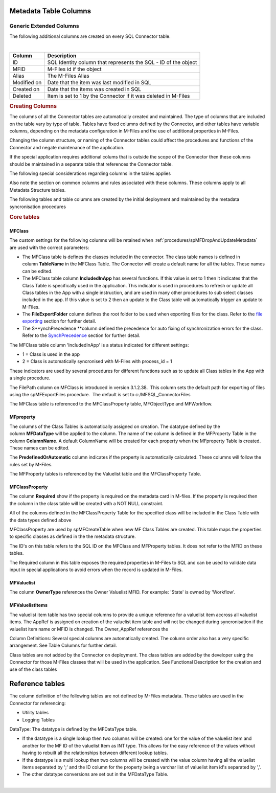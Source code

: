 Metadata Table Columns
======================



Generic Extended Columns
------------------------

The following additional columns are created on every SQL Connector
table.

.. container:: table-responsive

   | 

   .. container:: table-wrap

      =========== ==============================================================
      Column      Description
      =========== ==============================================================
      ID          SQL Identity column that represents the SQL - ID of the object
      MFID        M-Files id if the object
      Alias       The M-Files Alias
      Modified on Date that the item was last modified in SQL
      Created on  Date that the items was created in SQL
      Deleted     Item is set to 1 by the Connector if it was deleted in M-Files
      =========== ==============================================================

   .. rubric:: Creating Columns
      :name: Bookmark9

   The columns of all the Connector tables are automatically created and
   maintained. The type of columns that are included on the table vary
   by type of table. Tables have fixed columns defined by the Connector,
   and other tables have variable columns, depending on the metadata
   configuration in M-Files and the use of additional properties in
   M-Files.

   Changing the column structure, or naming of the Connector tables
   could affect the procedures and functions of the Connector and negate
   maintenance of the application.

   If the special application requires additional colums that is outside
   the scope of the Connector then these columns should be maintained in
   a separate table that references the Connector table.

   The following special considerations regarding columns in the tables
   applies

   Also note the section on common columns and rules associated with
   these columns. These columns apply to all Metadata Structure tables.

   The following tables and table columns are created by the initial
   deployment and maintained by the metadata syncronisation procedures

   .. rubric:: Core tables
      :name: Bookmark10



MFClass
~~~~~~~

The custom settings for the following columns will be retained when
:ref:`procedures/spMFDropAndUpdateMetadata`
are used with the correct parameters:

-  The MFClass table is defines the classes included in the connector.
   The class table names is defined in column \ **TableName** in the
   MFClass Table. The Connector will create a default name for all the
   tables. These names can be edited. 
-  The MFClass table column \ **IncludedInApp** has several functions.
   If this value is set to 1 then it indicates that the Class Table is
   specifically used in the application. This indicator is used in
   procedures to refresh or update all Class tables in the App with a
   single instruction, and are used in many other procedures to sub
   select classes included in the app. If this value is set to 2 then an
   update to the Class table will automatically trigger an update to
   M-Files.
-  The **FileExportFolder** column defines the root folder to be used
   when exporting files for the class. Refer to the `file
   exporting <https://lamininsolutions.atlassian.net/wiki/spaces/MFSQL/pages/57913733/spMFExportFiles>`__
   section for further detail.
-  The S\ **ynchPrecedence **\ column defined the precedence for auto
   fixing of synchronization errors for the class. Refer to the
   `SynchPrecedence <https://lamininsolutions.atlassian.net/wiki/spaces/MFSQL/pages/60948546/Correcting+Synchronization+errors>`__
   section for further detail.

The MFClass table column 'IncludedInApp' is a status indicated for
different settings:

-  1 = Class is used in the app
-  2 = Class is automatically syncronised with M-Files with process_id =
   1

These indicators are used by several procedures for different functions
such as to update all Class tables in the App with a single procedure.

The FilePath column on MFClass is introduced in version 3.1.2.38.  This
column sets the default path for exporting of files using the
spMFExportFiles procedure.  The default is set to
c:/MFSQL_ConnectorFiles

The MFClass table is referenced to the MFClassProperty table,
MFObjectType and MFWorkflow.



MFproperty
~~~~~~~~~~

The columns of the Class Tables is automatically assigned on creation.
The datatype defined by the column \ **MFDataType** will be applied to
the column. The name of the column is defined in the MFProperty Table in
the column \ **ColumnName**. A default ColumnName will be created for
each property when the MFproperty Table is created. These names can be
edited.

The \ **PredefinedOrAutomatic** column indicates if the property is
automatically calculated. These columns will follow the rules set by
M-Files.

The MFProperty tables is referenced by the Valuelist table and the
MFClassProperty Table.



MFClassProperty
~~~~~~~~~~~~~~~

The column \ **Required** show if the property is required on the
metadata card in M-files. If the property is required then the column in
the class table will be created with a NOT NULL constraint.

All of the columns defined in the MFClassProperty Table for the
specified class will be included in the Class Table with the data types
defined above

MFClassProperty are used by spMFCreateTable when new MF Class Tables are
created. This table maps the properties to specific classes as defined
in the the metadata structure.

The ID's on this table refers to the SQL ID on the MFClass and
MFProperty tables. It does not refer to the MFID on these tables.

The Required column in this table exposes the required properties in
M-Files to SQL and can be used to validate data input in special
applications to avoid errors when the record is updated in M-Files.



MFValuelist
~~~~~~~~~~~

The column \ **OwnerType**\  references the Owner Valuelist MFID. For
example: 'State' is owned by 'Workflow'.



MFValuelistItems
~~~~~~~~~~~~~~~~

The valuelist item table has two special columns to provide a unique
reference for a valuelist item accross all valuelist items. The AppRef
is assigned on creation of the valuelist item table and will not be
changed during syncronisation if the valuelist item name or MFID is
changed. The Owner_AppRef references the

Column Definitions: Several special columns are automatically created.
The column order also has a very specific arrangement. See Table Columns
for further detail.

Class tables are not added by the Connector on deployment. The class
tables are added by the developer using the Connector for those M-Files
classes that will be used in the application. See Functional
Description for the creation and use of the class tables



Reference tables
================

The column definition of the following tables are not defined by M-Files
metadata. These tables are used in the Connector for referencing:

-  Utility tables
-  Logging Tables

DataType: The datatype is defined by the MFDataType table.

-  If the datatype is a single lookup then two columns will be created:
   one for the value of the valuelist item and another for the MF ID of
   the valuelist Item as INT type. This allows for the easy reference of
   the values without having to rebuilt all the relationships between
   different lookup tables.
-  If the datatype is a multi lookup then two columns will be created
   with the value column having all the valuelist items separated by ';'
   and the ID column for the property being a varchar list of valuelist
   item id's separated by ','.
-  The other datatype conversions are set out in the MFDataType Table.

| 
